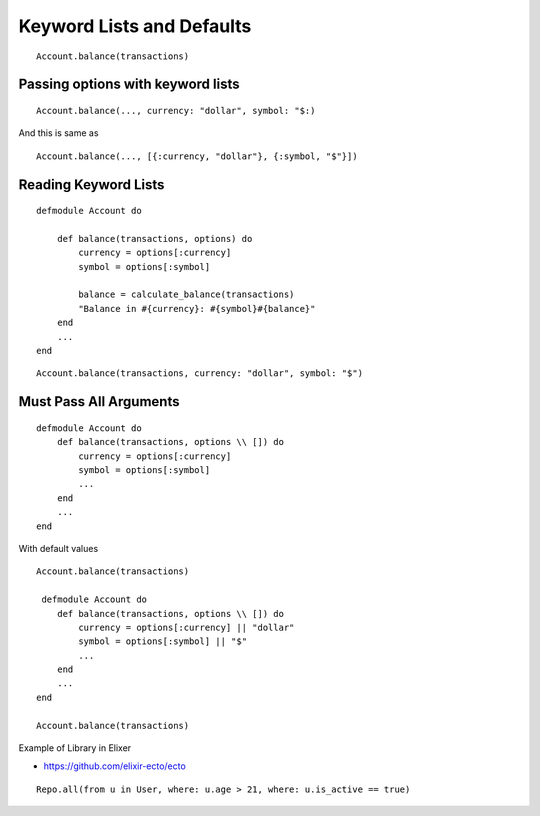 Keyword Lists and Defaults
==========================

::

    Account.balance(transactions)


Passing options with keyword lists
----------------------------------


::

    Account.balance(..., currency: "dollar", symbol: "$:)


And this is same as

::

    Account.balance(..., [{:currency, "dollar"}, {:symbol, "$"}])



Reading Keyword Lists
---------------------

::

    defmodule Account do

        def balance(transactions, options) do
            currency = options[:currency]
            symbol = options[:symbol]

            balance = calculate_balance(transactions)
            "Balance in #{currency}: #{symbol}#{balance}"
        end
        ...
    end

::


    Account.balance(transactions, currency: "dollar", symbol: "$")

Must Pass All Arguments
-----------------------

::

    defmodule Account do
        def balance(transactions, options \\ []) do
            currency = options[:currency]
            symbol = options[:symbol]
            ...
        end
        ...
    end

With default values

::

    Account.balance(transactions)

     defmodule Account do
        def balance(transactions, options \\ []) do
            currency = options[:currency] || "dollar"
            symbol = options[:symbol] || "$"
            ...
        end
        ...
    end

    Account.balance(transactions)


Example of Library in Elixer

* https://github.com/elixir-ecto/ecto

::

    Repo.all(from u in User, where: u.age > 21, where: u.is_active == true)
